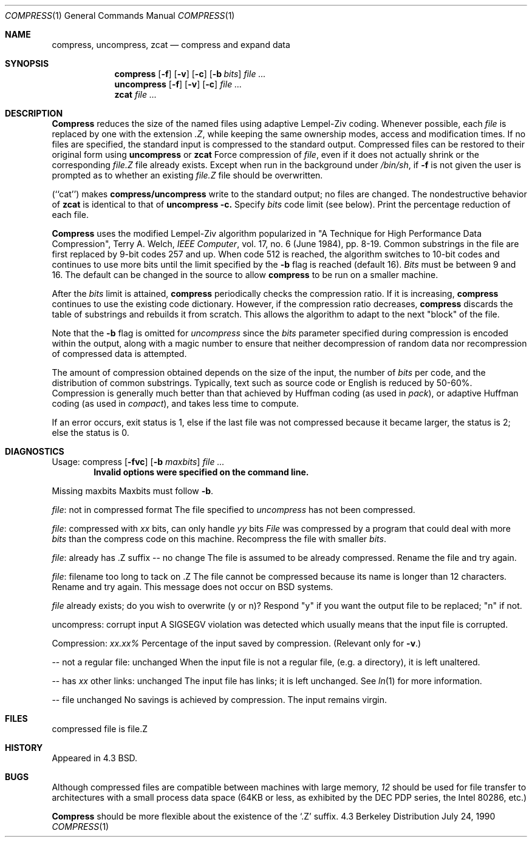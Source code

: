 .\" Copyright (c) 1986, 1990 The Regents of the University of California.
.\" All rights reserved.
.\"
.\" This code is derived from software contributed to Berkeley by
.\" James A. Woods, derived from original work by Spencer Thomas
.\" and Joseph Orost.
.\"
.\" Redistribution and use in source and binary forms are permitted provided
.\" that: (1) source distributions retain this entire copyright notice and
.\" comment, and (2) distributions including binaries display the following
.\" acknowledgement:  ``This product includes software developed by the
.\" University of California, Berkeley and its contributors'' in the
.\" documentation or other materials provided with the distribution and in
.\" all advertising materials mentioning features or use of this software.
.\" Neither the name of the University nor the names of its contributors may
.\" be used to endorse or promote products derived from this software without
.\" specific prior written permission.
.\" THIS SOFTWARE IS PROVIDED ``AS IS'' AND WITHOUT ANY EXPRESS OR IMPLIED
.\" WARRANTIES, INCLUDING, WITHOUT LIMITATION, THE IMPLIED WARRANTIES OF
.\" MERCHANTABILITY AND FITNESS FOR A PARTICULAR PURPOSE.
.\"
.\"     @(#)compress.1	6.8 (Berkeley) 7/24/90
.\"
.Dd July 24, 1990
.Dt COMPRESS 1
.Os BSD 4.3
.Sh NAME
.Nm compress ,
.Nm uncompress ,
.Nm zcat
.Nd compress and expand data
.Sh SYNOPSIS
.Nm compress
.Op Fl f
.Op Fl v
.Op Fl c
.Op Fl b Ar bits
.Ar
.br
.Nm uncompress
.Op Fl f
.Op Fl v
.Op Fl c
.Ar
.br
.Nm zcat
.Ar
.Sh DESCRIPTION
.Nm Compress
reduces the size of the named files using adaptive Lempel-Ziv coding.
Whenever possible,
each
.Ar file
is replaced by one with the extension
.Ar \&.Z ,
while keeping the same ownership modes, access and modification times.
If no files are specified, the standard input is compressed to the
standard output.
Compressed files can be restored to their original form using
.Nm uncompress
or
.Nm zcat
.Tw Ds
.Tp Fl f
Force compression of
.Ar file ,
even if it does not actually shrink
or the corresponding
.Ar file.Z
file already exists.
Except when run in the background under
.Pa /bin/sh ,
if
.Fl f
is not given the user is prompted as to whether an existing
.Ar file.Z
file should be overwritten.
.Pp
.Tp Fl c
(``cat'') makes
.Nm compress/uncompress
write to the standard output; no files are changed.
The nondestructive behavior of
.Nm zcat
is identical to that of
.Nm uncompress
.Fl c.
.Tp Fl b
Specify
.Ar bits
code limit (see below).
.Tp Fl v
Print the percentage reduction of each file.
.Tp
.Pp
.Nm Compress
uses the modified Lempel-Ziv algorithm popularized in
"A Technique for High Performance Data Compression",
Terry A. Welch,
.Em IEEE Computer ,
vol. 17, no. 6 (June 1984), pp. 8-19.
Common substrings in the file are first replaced by 9-bit codes 257 and up.
When code 512 is reached, the algorithm switches to 10-bit codes and
continues to use more bits until the
limit specified by the
.Fl b
flag is reached (default 16).
.Ar Bits
must be between 9 and 16.  The default can be changed in the source to allow
.Nm compress
to be run on a smaller machine.
.Pp
After the
.Ar bits
limit is attained,
.Nm compress
periodically checks the compression ratio.  If it is increasing,
.Nm compress
continues to use the existing code dictionary.  However,
if the compression ratio decreases,
.Nm compress
discards the table of substrings and rebuilds it from scratch.  This allows
the algorithm to adapt to the next "block" of the file.
.Pp
Note that the
.Fl b
flag is omitted for
.Ar uncompress
since the
.Ar bits
parameter specified during compression
is encoded within the output, along with
a magic number to ensure that neither decompression of random data nor
recompression of compressed data is attempted.
.Pp
.ne 8
The amount of compression obtained depends on the size of the
input, the number of
.Ar bits
per code, and the distribution of common substrings.
Typically, text such as source code or English
is reduced by 50\-60%.
Compression is generally much better than that achieved by
Huffman coding (as used in
.Xr pack ) ,
or adaptive Huffman coding (as
used in
.Xr compact ) ,
and takes less time to compute.
.Pp
If an error occurs, exit status is 1, else
if the last file was not compressed because it became larger, the status
is 2; else the status is 0.
.Sh DIAGNOSTICS
Usage: compress
.Op Fl fvc
.Op Fl b Ar maxbits
.Ar
.Dl Invalid options were specified on the command line.
.Pp
Missing maxbits
.Df I
Maxbits must follow
.Fl b .
.De
.Pp
.Ar file :
not in compressed format
.Df I
The file specified to
.Ar uncompress
has not been compressed.
.De
.Pp
.Ar file :
compressed with
.Ar xx
bits, can only handle
.Ar yy
bits
.Df I
.Ar File
was compressed by a program that could deal with
more
.Ar bits
than the compress code on this machine.
Recompress the file with smaller
.Ar bits .
.De
.Pp
.Ar file :
already has .Z suffix -- no change
.Df I
The file is assumed to be already compressed.
Rename the file and try again.
.De
.Pp
.Ar file :
filename too long to tack on .Z
.Df I
The file cannot be compressed because its name is longer than
12 characters.
Rename and try again.
This message does not occur on BSD systems.
.De
.Pp
.Ar file
already exists; do you wish to overwrite (y or n)?
.Df I
Respond "y" if you want the output file to be replaced; "n" if not.
.De
.Pp
uncompress: corrupt input
.Df I
A SIGSEGV violation was detected which usually means that the input file is
corrupted.
.De
.Pp
Compression:
.Em xx.xx%
.Df I
Percentage of the input saved by compression.
(Relevant only for
.Fl v . )
.De
.Pp
-- not a regular file: unchanged
.Df I
When the input file is not a regular file,
(e.g. a directory), it is
left unaltered.
.De
.Pp
-- has
.Ar xx
other links: unchanged
.Df I
The input file has links; it is left unchanged.  See
.Xr ln 1
for more information.
.De
.Pp
-- file unchanged
.Df I
No savings is achieved by
compression.  The input remains virgin.
.De
.Pp
.Sh FILES
.Tw file.Z
.Tp Pa file.Z
compressed file is file.Z
.Tp
.Sh HISTORY
Appeared in 4.3 BSD.
.Sh "BUGS"
Although compressed files are compatible between machines with large memory,
.Cx Fl b
.Ar 12
.Cx
should be used for file transfer to architectures with
a small process data space (64KB or less, as exhibited by the DEC PDP
series, the Intel 80286, etc.)
.Pp
.Nm Compress
should be more flexible about the existence of the `.Z' suffix.
